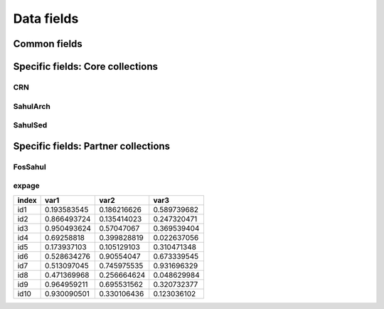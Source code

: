 ===========
Data fields
===========

Common fields
-------------

Specific fields: Core collections
---------------------------------

CRN
~~~~

SahulArch
~~~~~~~~~

SahulSed
~~~~~~~~

Specific fields: Partner collections
------------------------------------

FosSahul
~~~~~~~~

expage
~~~~~~


===== =========== =========== ===========
index var1        var2        var3
===== =========== =========== ===========
id1   0.193583545 0.186216626 0.589739682
id2   0.866493724 0.135414023 0.247320471
id3   0.950493624 0.57047067  0.369539404
id4   0.69258818  0.399828819 0.022637056
id5   0.173937103 0.105129103 0.310471348
id6   0.528634276 0.90554047  0.673339545
id7   0.513097045 0.745975535 0.931696329
id8   0.471369968 0.256664624 0.048629984
id9   0.964959211 0.695531562 0.320732377
id10  0.930090501 0.330106436 0.123036102
===== =========== =========== ===========
